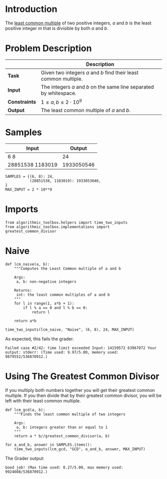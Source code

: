 #+BEGIN_COMMENT
.. title: Least Common Multiple
.. slug: least-common-multiple
.. date: 2018-06-27 11:08:18 UTC-07:00
.. tags: algorithms problems
.. category: problems
.. link: 
.. description: Finding the least common multiple of two integers.
.. type: text
#+END_COMMENT

* Introduction
  The [[https://en.wikipedia.org/wiki/Least_common_multiple][least common multiple]] of two positive integers, /a/ and /b/ is the least positive integer /m/ that is divisible by both /a/ and /b/.
* Problem Description
  |               | Description                                                        |
  |---------------+--------------------------------------------------------------------|
  | *Task*        | Given two integers /a/ and /b/ find their least common multiple.   |
  | *Input*       | The integers /a/ and /b/ on the same line separated by whitespace. |
  | *Constraints* | $1 \le a,b \le 2 \cdot 10^9$                                       |
  | *Output*      | The least common multiple of /a/ and /b/.                          |
* Samples
  | Input            |     Output |
  |------------------+------------|
  | 6 8              |         24 |
  | 28851538 1183019 | 1933050546 |

#+BEGIN_SRC ipython :session lcm :results none
SAMPLES = {(6, 8): 24,
           (28851538, 1183019): 1933053046,
}
MAX_INPUT = 2 * 10**9
#+END_SRC
* Imports
#+BEGIN_SRC ipython :session lcm :results none
from algorithmic_toolbox.helpers import time_two_inputs
from algorithmic_toolbox.implementations import greatest_common_divisor
#+END_SRC
* Naive
#+BEGIN_SRC ipython :session lcm :results none
def lcm_naive(a, b):
    """Computes the Least Common multiple of a and b
    
    Args:
     a, b: non-negative integers

    Returns:
     int: the least common multiples of a and b
    """
    for l in range(1, a*b + 1):
        if l % a == 0 and l % b == 0:
            return l

    return a*b
#+END_SRC

#+BEGIN_SRC ipython :session lcm :results output
time_two_inputs(lcm_naive, "Naive", (6, 8), 24, MAX_INPUT)
#+END_SRC

#+RESULTS:
: Starting Naive
: Elapsed time: 0:00:00.000012

As expected, this fails the grader.

#+BEGIN_EXAMPLE
Failed case #2/42: time limit exceeded Input: 14159572 63967072 Your output: stderr: (Time used: 9.97/5.00, memory used: 9879552/536870912.)
#+END_EXAMPLE

* Using The Greatest Common Divisor
  If you multiply both numbers together you will get their greatest common multiple. If you then divide that by their greatest common divisor, you will be left with their least common multiple.

#+BEGIN_SRC ipython :session lcm :results none
def lcm_gcd(a, b):
    """Finds the least common multiple of two integers

    Args:
     a, b: integers greater than or equal to 1
    """
    return a * b//greatest_common_divisor(a, b)
#+END_SRC

#+BEGIN_SRC ipython :session lcm :results output
for a_and_b, answer in SAMPLES.items():
    time_two_inputs(lcm_gcd, "GCD", a_and_b, answer, MAX_INPUT)
#+END_SRC

#+RESULTS:
: Starting GCD
: Elapsed time: 0:00:00.000006
: Starting GCD
: Elapsed time: 0:00:00.000004

The Grader output:

#+BEGIN_EXAMPLE
Good job! (Max time used: 0.27/5.00, max memory used: 9924608/536870912.)
#+END_EXAMPLE
